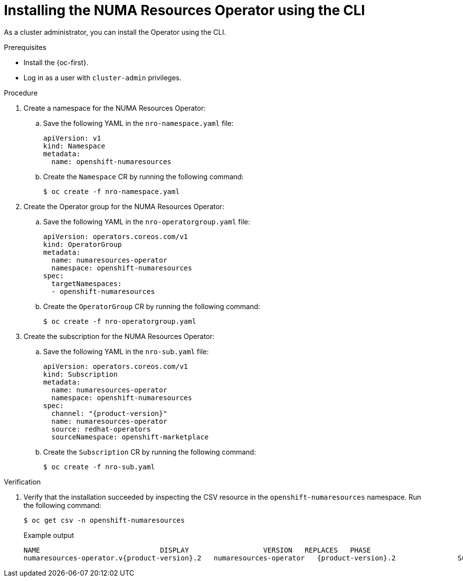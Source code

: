 // Module included in the following assemblies:
//
// *scalability_and_performance/cnf-numa-aware-scheduling.adoc

:_content-type: PROCEDURE
[id="cnf-installing-numa-resources-operator-cli_{context}"]
= Installing the NUMA Resources Operator using the CLI

As a cluster administrator, you can install the Operator using the CLI.

.Prerequisites

* Install the {oc-first}.

* Log in as a user with `cluster-admin` privileges.

.Procedure

. Create a namespace for the NUMA Resources Operator:

.. Save the following YAML in the `nro-namespace.yaml` file:
+
[source,yaml]
----
apiVersion: v1
kind: Namespace
metadata:
  name: openshift-numaresources
----

.. Create the `Namespace` CR by running the following command:
+
[source,terminal]
----
$ oc create -f nro-namespace.yaml
----

. Create the Operator group for the NUMA Resources Operator:

.. Save the following YAML in the `nro-operatorgroup.yaml` file:
+
[source,yaml]
----
apiVersion: operators.coreos.com/v1
kind: OperatorGroup
metadata:
  name: numaresources-operator
  namespace: openshift-numaresources
spec:
  targetNamespaces:
  - openshift-numaresources
----

.. Create the `OperatorGroup` CR by running the following command:
+
[source,terminal]
----
$ oc create -f nro-operatorgroup.yaml
----

. Create the subscription for the NUMA Resources Operator:

.. Save the following YAML in the `nro-sub.yaml` file:
+
[source,yaml,subs="attributes+"]
----
apiVersion: operators.coreos.com/v1
kind: Subscription
metadata:
  name: numaresources-operator
  namespace: openshift-numaresources
spec:
  channel: "{product-version}"
  name: numaresources-operator
  source: redhat-operators
  sourceNamespace: openshift-marketplace
----

.. Create the `Subscription` CR by running the following command:
+
[source,terminal]
----
$ oc create -f nro-sub.yaml
----

.Verification

. Verify that the installation succeeded by inspecting the CSV resource in the `openshift-numaresources` namespace. Run the following command:
+
[source,terminal]
----
$ oc get csv -n openshift-numaresources
----
+
.Example output

[source,terminal,subs="attributes+"]
----
NAME                             DISPLAY                  VERSION   REPLACES   PHASE
numaresources-operator.v{product-version}.2   numaresources-operator   {product-version}.2               Succeeded
----
